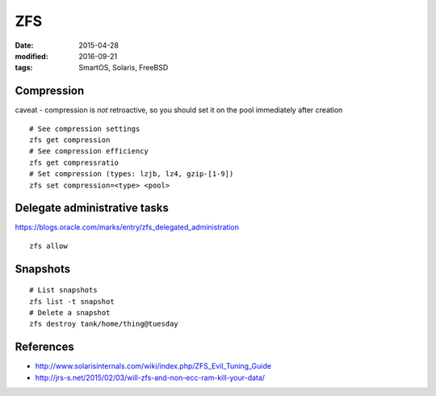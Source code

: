 ZFS
===
:date: 2015-04-28
:modified: 2016-09-21
:tags: SmartOS, Solaris, FreeBSD

Compression
-----------
caveat - compression is *not* retroactive, so you should set it on the pool
immediately after creation

::

 # See compression settings
 zfs get compression
 # See compression efficiency
 zfs get compressratio
 # Set compression (types: lzjb, lz4, gzip-[1-9])
 zfs set compression=<type> <pool>

Delegate administrative tasks
-----------------------------
https://blogs.oracle.com/marks/entry/zfs_delegated_administration

::

 zfs allow

Snapshots
---------
::

  # List snapshots
  zfs list -t snapshot
  # Delete a snapshot
  zfs destroy tank/home/thing@tuesday

References
----------

* http://www.solarisinternals.com/wiki/index.php/ZFS_Evil_Tuning_Guide
* http://jrs-s.net/2015/02/03/will-zfs-and-non-ecc-ram-kill-your-data/
